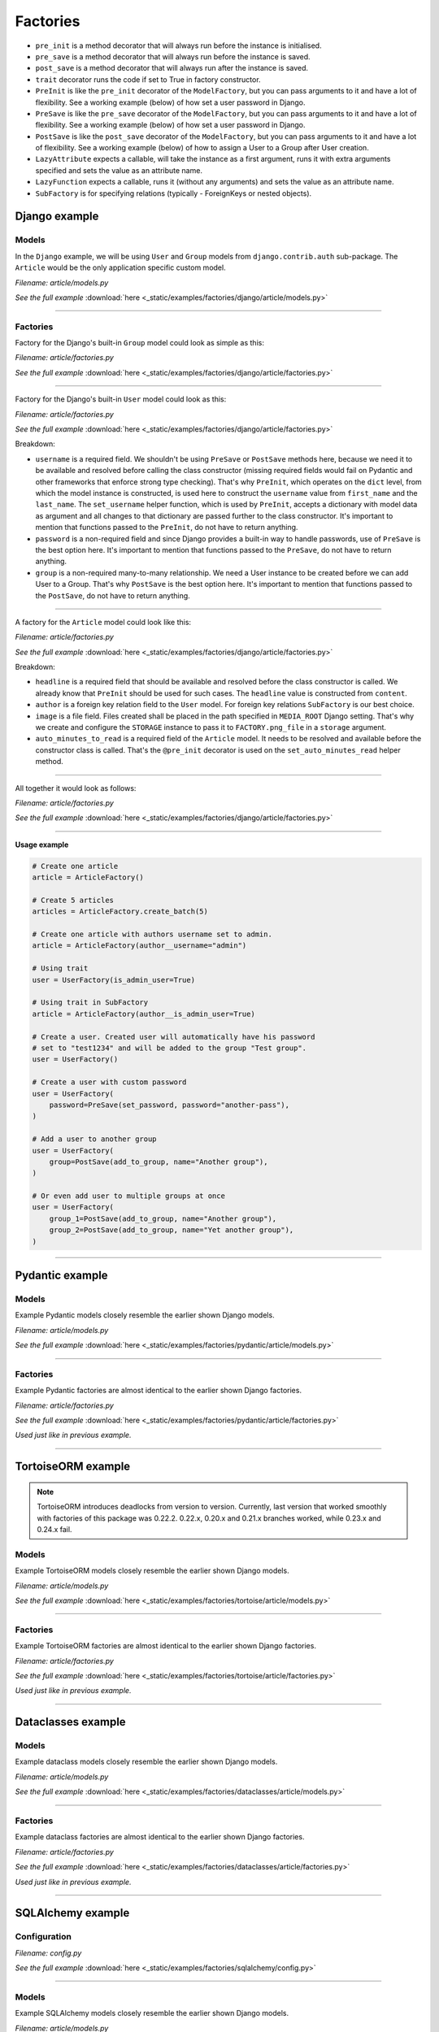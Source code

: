 Factories
=========

- ``pre_init`` is a method decorator that will always run before the instance
  is initialised.
- ``pre_save`` is a method decorator that will always run before the instance
  is saved.
- ``post_save`` is a method decorator that will always run after the instance
  is saved.
- ``trait`` decorator runs the code if set to True in factory constructor.
- ``PreInit`` is like the ``pre_init`` decorator of the ``ModelFactory``,
  but you can pass arguments to it and have a lot of flexibility. See
  a working example (below) of how set a user password in Django.
- ``PreSave`` is like the ``pre_save`` decorator of the ``ModelFactory``,
  but you can pass arguments to it and have a lot of flexibility. See
  a working example (below) of how set a user password in Django.
- ``PostSave`` is like the ``post_save`` decorator of the ``ModelFactory``,
  but you can pass arguments to it and have a lot of flexibility. See a
  working example (below) of how to assign a User to a Group after
  User creation.
- ``LazyAttribute`` expects a callable, will take the instance as a first
  argument, runs it with extra arguments specified and sets the value as
  an attribute name.
- ``LazyFunction`` expects a callable, runs it (without any arguments) and
  sets the value as an attribute name.
- ``SubFactory`` is for specifying relations (typically - ForeignKeys or
  nested objects).

Django example
--------------
Models
~~~~~~
In the ``Django`` example, we will be using ``User`` and ``Group`` models from
``django.contrib.auth`` sub-package. The ``Article`` would be the only
application specific custom model.

*Filename: article/models.py*

.. container:: jsphinx-download

    .. literalinclude:: _static/examples/factories/django/article/models.py
        :language: python
        :lines: 1-3, 9-26

    *See the full example*
    :download:`here <_static/examples/factories/django/article/models.py>`

----

Factories
~~~~~~~~~

Factory for the Django's built-in ``Group`` model could look as simple as this:

*Filename: article/factories.py*

.. container:: jsphinx-download

    .. literalinclude:: _static/examples/factories/django/article/factories.py
        :language: python
        :lines: 4-5, 7, 10-11, 13, 23, 56-58, 68-72

    *See the full example*
    :download:`here <_static/examples/factories/django/article/factories.py>`

----

Factory for the Django's built-in ``User`` model could look as this:

*Filename: article/factories.py*

.. container:: jsphinx-download

    .. literalinclude:: _static/examples/factories/django/article/factories.py
        :language: python
        :lines: 1-2, 4, 6-10, 12, 15-17, 23, 73-90, 121-135, 141-146

    *See the full example*
    :download:`here <_static/examples/factories/django/article/factories.py>`

Breakdown:

- ``username`` is a required field. We shouldn't be using ``PreSave``
  or ``PostSave`` methods here, because we need it to be available and resolved
  before calling the class constructor (missing required fields would fail on
  Pydantic and other frameworks that enforce strong type checking). That's why
  ``PreInit``, which operates on the ``dict`` level, from which the model
  instance is constructed, is used here to construct the ``username`` value
  from ``first_name`` and the ``last_name``. The ``set_username`` helper
  function, which is used by ``PreInit``, accepts a dictionary with model data
  as argument and all changes to that dictionary are passed further to the
  class constructor. It's important to mention that functions passed to the
  ``PreInit``, do not have to return anything.
- ``password`` is a non-required field and since Django provides a built-in
  way to handle passwords, use of ``PreSave`` is the best option here.
  It's important to mention that functions passed to the ``PreSave``, do not
  have to return anything.
- ``group`` is a non-required many-to-many relationship. We need a User
  instance to be created before we can add User to a Group. That's why
  ``PostSave`` is the best option here. It's important to mention that
  functions passed to the ``PostSave``, do not have to return anything.

----

A factory for the ``Article`` model could look like this:

*Filename: article/factories.py*

.. container:: jsphinx-download

    .. literalinclude:: _static/examples/factories/django/article/factories.py
        :language: python
        :lines: 3, 10, 14, 18, 20, 23-25, 35-55, 157-163, 180-198

    *See the full example*
    :download:`here <_static/examples/factories/django/article/factories.py>`

Breakdown:

- ``headline`` is a required field that should be available and resolved
  before the class constructor is called. We already know that ``PreInit``
  should be used for such cases. The ``headline`` value is constructed from
  ``content``.
- ``author`` is a foreign key relation field to the ``User`` model. For
  foreign key relations ``SubFactory`` is our best choice.
- ``image`` is a file field. Files created shall be placed in the path
  specified in ``MEDIA_ROOT`` Django setting. That's why we create
  and configure the ``STORAGE`` instance to pass it to ``FACTORY.png_file``
  in a ``storage`` argument.
- ``auto_minutes_to_read`` is a required field of the ``Article`` model.
  It needs to be resolved and available before the constructor class is
  called. That's the ``@pre_init`` decorator is used on
  the ``set_auto_minutes_read`` helper method.

----

All together it would look as follows:

*Filename: article/factories.py*

.. container:: jsphinx-download

    .. literalinclude:: _static/examples/factories/django/article/factories.py
        :language: python
        :lines: 1-25, 35-58, 68-90, 121-135, 141-146, 157-163, 180-199

    *See the full example*
    :download:`here <_static/examples/factories/django/article/factories.py>`

----

**Usage example**

.. code-block:: python

    # Create one article
    article = ArticleFactory()

    # Create 5 articles
    articles = ArticleFactory.create_batch(5)

    # Create one article with authors username set to admin.
    article = ArticleFactory(author__username="admin")

    # Using trait
    user = UserFactory(is_admin_user=True)

    # Using trait in SubFactory
    article = ArticleFactory(author__is_admin_user=True)

    # Create a user. Created user will automatically have his password
    # set to "test1234" and will be added to the group "Test group".
    user = UserFactory()

    # Create a user with custom password
    user = UserFactory(
        password=PreSave(set_password, password="another-pass"),
    )

    # Add a user to another group
    user = UserFactory(
        group=PostSave(add_to_group, name="Another group"),
    )

    # Or even add user to multiple groups at once
    user = UserFactory(
        group_1=PostSave(add_to_group, name="Another group"),
        group_2=PostSave(add_to_group, name="Yet another group"),
    )

----

Pydantic example
----------------
Models
~~~~~~
Example Pydantic models closely resemble the earlier shown Django models.

*Filename: article/models.py*

.. container:: jsphinx-download

    .. literalinclude:: _static/examples/factories/pydantic/article/models.py
        :language: python
        :lines: 1-5, 15-25, 31-

    *See the full example*
    :download:`here <_static/examples/factories/pydantic/article/models.py>`

----

Factories
~~~~~~~~~
Example Pydantic factories are almost identical to the earlier shown Django
factories.

*Filename: article/factories.py*

.. container:: jsphinx-download

    .. literalinclude:: _static/examples/factories/pydantic/article/factories.py
        :language: python
        :lines: 1-20, 30-98, 114-140

    *See the full example*
    :download:`here <_static/examples/factories/pydantic/article/factories.py>`

*Used just like in previous example.*

----

TortoiseORM example
-------------------
.. note::

    TortoiseORM introduces deadlocks from version to version. Currently, last
    version that worked smoothly with factories of this package was 0.22.2.
    0.22.x, 0.20.x and 0.21.x branches worked, while 0.23.x and 0.24.x fail.

Models
~~~~~~
Example TortoiseORM models closely resemble the earlier shown Django models.

*Filename: article/models.py*

.. container:: jsphinx-download

    .. literalinclude:: _static/examples/factories/tortoise/article/models.py
        :language: python
        :lines: 1-5, 15-21, 25-41, 45-61

    *See the full example*
    :download:`here <_static/examples/factories/tortoise/article/models.py>`

----

Factories
~~~~~~~~~
Example TortoiseORM factories are almost identical to the earlier shown Django
factories.

*Filename: article/factories.py*

.. container:: jsphinx-download

    .. literalinclude:: _static/examples/factories/tortoise/article/factories.py
        :language: python
        :lines: 1-21, 31-106, 116-143

    *See the full example*
    :download:`here <_static/examples/factories/tortoise/article/factories.py>`

*Used just like in previous example.*

----

Dataclasses example
-------------------
Models
~~~~~~
Example dataclass models closely resemble the earlier shown Django models.

*Filename: article/models.py*

.. container:: jsphinx-download

    .. literalinclude:: _static/examples/factories/dataclasses/article/models.py
        :language: python
        :lines: 1-5, 15-

    *See the full example*
    :download:`here <_static/examples/factories/dataclasses/article/models.py>`

----

Factories
~~~~~~~~~
Example dataclass factories are almost identical to the earlier shown Django
factories.

*Filename: article/factories.py*

.. container:: jsphinx-download

    .. literalinclude:: _static/examples/factories/dataclasses/article/factories.py
        :language: python
        :lines: 1-20, 30-98, 109-135

    *See the full example*
    :download:`here <_static/examples/factories/dataclasses/article/factories.py>`

*Used just like in previous example.*

----

SQLAlchemy example
------------------
Configuration
~~~~~~~~~~~~~

*Filename: config.py*

.. container:: jsphinx-download

    .. literalinclude:: _static/examples/factories/sqlalchemy/config.py
        :language: python
        :lines: 1-2, 12-

    *See the full example*
    :download:`here <_static/examples/factories/sqlalchemy/config.py>`

----

Models
~~~~~~
Example SQLAlchemy models closely resemble the earlier shown Django models.

*Filename: article/models.py*

.. container:: jsphinx-download

    .. literalinclude:: _static/examples/factories/sqlalchemy/article/models.py
        :language: python
        :lines: 1-16, 26-46, 50-75, 79-105

    *See the full example*
    :download:`here <_static/examples/factories/sqlalchemy/article/models.py>`

----

Factories
~~~~~~~~~
Example SQLAlchemy factories are almost identical to the earlier shown Django
factories.

*Filename: article/factories.py*

.. container:: jsphinx-download

    .. literalinclude:: _static/examples/factories/sqlalchemy/article/factories.py
        :language: python
        :lines: 1-21, 30-122, 133-163

    *See the full example*
    :download:`here <_static/examples/factories/sqlalchemy/article/factories.py>`

*Used just like in previous example.*

----

SQLModel example
----------------
Configuration
~~~~~~~~~~~~~

*Filename: config.py*

.. container:: jsphinx-download

    .. literalinclude:: _static/examples/factories/sqlmodel/config.py
        :language: python
        :lines: 1-2, 12-

    *See the full example*
    :download:`here <_static/examples/factories/sqlmodel/config.py>`

----

Models
~~~~~~
Example SQLModel models closely resemble the earlier shown Django models.

*Filename: article/models.py*

.. container:: jsphinx-download

    .. literalinclude:: _static/examples/factories/sqlmodel/article/models.py
        :language: python
        :lines: 1-5, 15-

    *See the full example*
    :download:`here <_static/examples/factories/sqlmodel/article/models.py>`

----

Factories
~~~~~~~~~
Example SQLModel factories are identical to the earlier shown SQLAlchemy
factories.

*Filename: article/factories.py*

.. container:: jsphinx-download

    .. literalinclude:: _static/examples/factories/sqlmodel/article/factories.py
        :language: python
        :lines: 1-21, 31-

    *See the full example*
    :download:`here <_static/examples/factories/sqlmodel/article/factories.py>`

*Used just like in previous example.*

----

.. raw:: html

    &nbsp;
